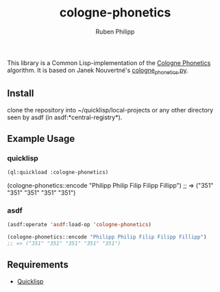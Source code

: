#+title: cologne-phonetics
#+author: Ruben Philipp

This library is a Common Lisp-implementation of the [[https://de.wikipedia.org/wiki/Kölner_Phonetik][Cologne Phonetics]] algorithm. It is based on Janek Nouvertné's [[https://github.com/provinzkraut/cologne_phonetics][cologne_phonetics.py]].

** Install
   clone the repository into ~/quicklisp/local-projects or any
   other directory seen by asdf (in asdf:*central-registry*).

** Example Usage

*** quicklisp

#+BEGIN_SRC lisp
  (ql:quickload :cologne-phonetics)
#+END_SRC

  (cologne-phonetics::encode "Philipp Philip Filip Filipp Fillipp")
  ;; => ("351" "351" "351" "351" "351")

*** asdf

#+BEGIN_SRC lisp
  (asdf:operate 'asdf:load-op 'cologne-phonetics)

  (cologne-phonetics::encode "Philipp Philip Filip Filipp Fillipp")
  ;; => ("351" "351" "351" "351" "351")
#+end_src


** Requirements

- [[https://www.quicklisp.org/][Quicklisp]]
